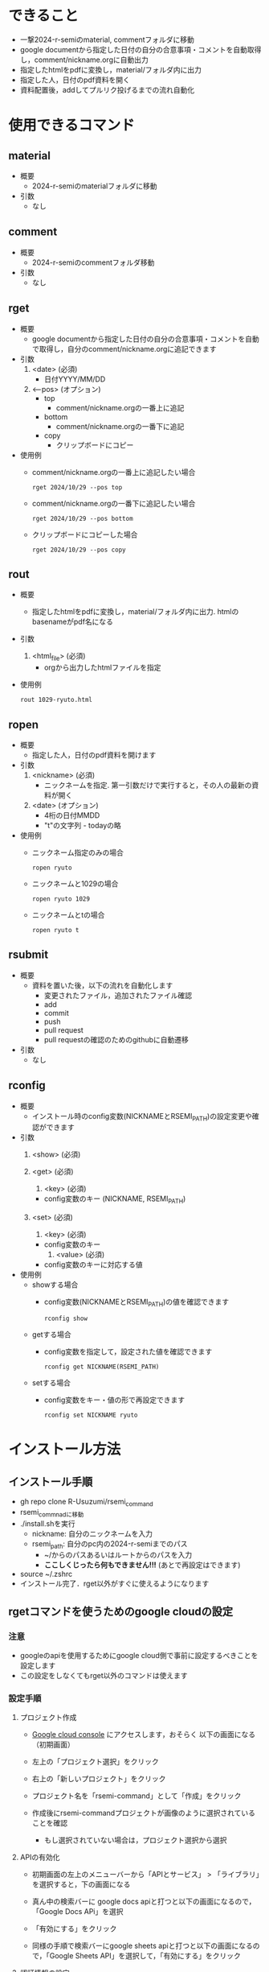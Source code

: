 * できること
  - 一撃2024-r-semiのmaterial, commentフォルダに移動
  - google documentから指定した日付の自分の合意事項・コメントを自動取得し，comment/nickname.orgに自動出力
  - 指定したhtmlをpdfに変換し，material/フォルダ内に出力
  - 指定した人，日付のpdf資料を開く
  - 資料配置後，addしてプルリク投げるまでの流れ自動化

* 使用できるコマンド
** *material*
 - 概要
   - 2024-r-semiのmaterialフォルダに移動

 - 引数
   - なし
          
** *comment*
 - 概要
   - 2024-r-semiのcommentフォルダ移動
     
 - 引数
   - なし

** *rget*
 - 概要
   - google documentから指定した日付の自分の合意事項・コメントを自動で取得し，自分のcomment/nickname.orgに追記できます

 - 引数
   1. <date> (必須)
      - 日付YYYY/MM/DD
   2. <--pos> (オプション)
      - top
        - comment/nickname.orgの一番上に追記
      - bottom
        - comment/nickname.orgの一番下に追記
      - copy
        - クリップボードにコピー		

 - 使用例
   - comment/nickname.orgの一番上に追記したい場合
   #+BEGIN_SRC shell
     rget 2024/10/29 --pos top
   #+END_SRC

   - comment/nickname.orgの一番下に追記したい場合
   #+BEGIN_SRC shell
     rget 2024/10/29 --pos bottom
   #+END_SRC

   - クリップボードにコピーした場合
   #+BEGIN_SRC shell
     rget 2024/10/29 --pos copy
   #+END_SRC
        
** *rout*
 - 概要
   - 指定したhtmlをpdfに変換し，material/フォルダ内に出力. htmlのbasenameがpdf名になる

 - 引数
   1. <html_file> (必須)
      - orgから出力したhtmlファイルを指定

 - 使用例
   #+BEGIN_SRC shell
     rout 1029-ryuto.html
   #+END_SRC   

** *ropen*
 - 概要
   - 指定した人，日付のpdf資料を開けます
     
 - 引数
   1. <nickname> (必須)
      - ニックネームを指定. 第一引数だけで実行すると，その人の最新の資料が開く
	
   2. <date> (オプション)
      - 4桁の日付MMDD
      - "t"の文字列 - todayの略
	
 - 使用例
   - ニックネーム指定のみの場合
   #+BEGIN_SRC shell
     ropen ryuto
   #+END_SRC      

   - ニックネームと1029の場合
   #+BEGIN_SRC shell
     ropen ryuto 1029
   #+END_SRC

   - ニックネームとtの場合
   #+BEGIN_SRC shell
     ropen ryuto t
   #+END_SRC         
 
** *rsubmit*
 - 概要
   - 資料を置いた後，以下の流れを自動化します
     - 変更されたファイル，追加されたファイル確認
     - add
     - commit
     - push
     - pull request
     - pull requestの確認のためのgithubに自動遷移
     
 - 引数
   - なし

** *rconfig*
 - 概要
   - インストール時のconfig変数(NICKNAMEとRSEMI_PATH)の設定変更や確認ができます

 - 引数
   1. <show> (必須)
      
   1. <get> (必須)
      2. <key> (必須)
	 - config変数のキー (NICKNAME, RSEMI_PATH)
	 
   1. <set> (必須)
      2. <key> (必須)
	 - config変数のキー 
      3. <value> (必須)
	 - config変数のキーに対応する値
	   
 - 使用例
   - showする場合
     - config変数(NICKNAMEとRSEMI_PATH)の値を確認できます
   #+BEGIN_SRC shell
     rconfig show
   #+END_SRC

   - getする場合
     - config変数を指定して，設定された値を確認できます
   #+BEGIN_SRC shell
     rconfig get NICKNAME(RSEMI_PATH) 
   #+END_SRC

   - setする場合
     - config変数をキー・値の形で再設定できます
   #+BEGIN_SRC shell
     rconfig set NICKNAME ryuto
   #+END_SRC  

* インストール方法
** インストール手順
   - gh repo clone R-Usuzumi/rsemi_command
   - rsemi_commnadに移動
   - ./install.shを実行
     - nickname: 自分のニックネームを入力
     - rsemi_path: 自分のpc内の2024-r-semiまでのパス
       - ~/からのパスあるいはルートからのパスを入力
       - *ここしくじったら何もできません!!!* (あとで再設定はできます)
   - source ~/.zshrc
   - インストール完了．rget以外がすぐに使えるようになります

** rgetコマンドを使うためのgoogle cloudの設定
*** 注意
   - googleのapiを使用するためにgoogle cloud側で事前に設定するべきことを設定します
   - この設定をしなくてもrget以外のコマンドは使えます
   
*** 設定手順
**** プロジェクト作成
   - [[https://console.cloud.google.com/welcome?_gl=1*1ndh4j4*_up*MQ..&gclid=Cj0KCQjw1Yy5BhD-ARIsAI0RbXY0XT4NyI0FjF3U4RtVXOfqwMwe1HnbrlpONSobjcUUWs5191GAWk0aArzpEALw_wcB&gclsrc=aw.ds&project=rsmi-440216][Google cloud console]] にアクセスします，おそらく 以下の画面になる（初期画面）
      #+ATTR_HTML: :width 800
      [[./images/d0.png]]
   - 左上の「プロジェクト選択」をクリック
      #+ATTR_HTML: :width 800
      [[./images/d1.png]]
   - 右上の「新しいプロジェクト」をクリック
     #+ATTR_HTML: :width 800
     [[./images/d2.png]]
   - プロジェクト名を「rsemi-command」として「作成」をクリック
     #+ATTR_HTML: :width 800
     [[./images/d3.png]]
   - 作成後にrsemi-commandプロジェクトが画像のように選択されていることを確認
     - もし選択されていない場合は，プロジェクト選択から選択
     #+ATTR_HTML: :width 800
     [[./images/d4.png]]
     
**** APIの有効化     
   - 初期画面の左上のメニューバーから「APIとサービス」 > 「ライブラリ」を選択すると，下の画面になる
     #+ATTR_HTML: :width 800
     [[./images/d5.png]]
   - 真ん中の検索バーに google docs apiと打つと以下の画面になるので，「Google Docs APi」を選択
     #+ATTR_HTML: :width 800
     [[./images/d6.png]]
   - 「有効にする」をクリック
     #+ATTR_HTML: :width 800
     [[./images/d7.png]]
   - 同様の手順で検索バーにgoogle sheets apiと打つと以下の画面になるので，「Google Sheets API」を選択して，「有効にする」をクリック
     #+ATTR_HTML: :width 800
     [[./images/d8.png]]
     
**** 認証情報の設定
   - 初期画面の左上のメニューバーから「APIとサービス」 > 「OAuth同意画面」を選択すると下の画面になる
     - User Typeとして「外部」を選んで作成をクリック
     #+ATTR_HTML: :width 800
     [[./images/d9.png]]
   - 次に以下の画面で，アプリ名は「rsemi-command」，ユーザサポートメールは自分のgoogleのメアドを入力
     - 下にスクロールした先にあるデベロッパーの連絡先情報にも同様に自分のメアドを入力して，「保存して次へ」をクリック
     #+ATTR_HTML: :width 800
     [[./images/d10.png]]
     #+ATTR_HTML: :width 800
     [[./images/d11.png]]
   - 以下のスコープの設定は何も設定しなくていいです. スクロールして「保存して次へ」をクリック
     #+ATTR_HTML: :width 800
     [[./images/d12.png]]
   - 以下の画面でテストユーザーの下にある +ADD USERS をクリックして，自分のgoogleのメアドを入力して，追加をクリック. 「保存して次へ」をクリック
     - 「不適格なアカウントは追加されません」とでても，一旦無視してください
     #+ATTR_HTML: :width 800
     [[./images/d13.png]]
   - 初期画面に戻って左上のメニューバーから「APIとサービス」 > 「認証情報」を選択すると，以下の画面になります
     #+ATTR_HTML: :width 800
     [[./images/d15.png]]
   - 「認証情報の作成」をクリックし，「OAuth クライアントID」を選択
     #+ATTR_HTML: :width 800
     [[./images/d16.png]]
   - 以下の画面でアプリケーションの種類で「デスクトップアプリ」，名前を「rsemi-command」を入力し，作成をクリック
     #+ATTR_HTML: :width 800
     [[./images/d18.png]]
   - 下の画面のようにOAuth 2.0クライアントIDに行が追加されるので，一番右のダウンロードボタンをクリックして，JSONをダウンロード
     #+ATTR_HTML: :width 800
     [[./images/d19.png]]

   - ダウンロードされたclient_secret_...みたいなjson形式のファイル名を「credentials.json」に変更
   - コマンド自体のインストールをしていたら，ホームディレクトリにrsemi_tokenというフォルダが作成されるので，credentials.jsonをそこに移動
   - ターミナルで以下のコマンドを実行するとブラウザが立ち上がり，googleアカウント選択の後以下の画面が出てくる. 続行をクリック
     - ここで違うの出てきたら，どこかでミスしています
     #+BEGIN_SRC shell
     rget 2024/10/15 --pos copy
     #+END_SRC
     #+ATTR_HTML: :width 800
     [[./images/d20.png]]
   - 以下の画面のようにすべてを選択して，続行をクリック
     #+ATTR_HTML: :width 800
     [[./images/d21.png]]
   - ターミナルに戻って，以下のようにターミナル上に合意事項やコメントが出ていたら，成功です
     #+ATTR_HTML: :width 800
     [[./images/d22.png]]          

* アンインストール方法
 - ./uninstall.sh実行
 - source ~/.zshrc
 - アンインストール完了
